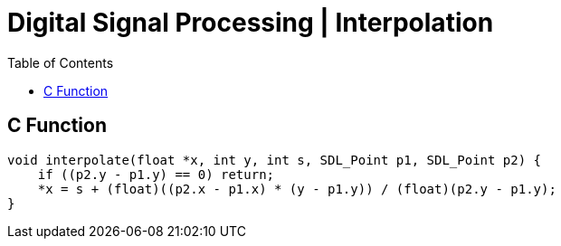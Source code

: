= Digital Signal Processing | Interpolation
:docinfo: shared
:source-highlighter: pygments
:pygments-style: monokai
:icons: font
:stem:
:toc: left
:docinfodir: ..

== C Function
[source, c]
----
void interpolate(float *x, int y, int s, SDL_Point p1, SDL_Point p2) {
    if ((p2.y - p1.y) == 0) return;
    *x = s + (float)((p2.x - p1.x) * (y - p1.y)) / (float)(p2.y - p1.y);
}
----
